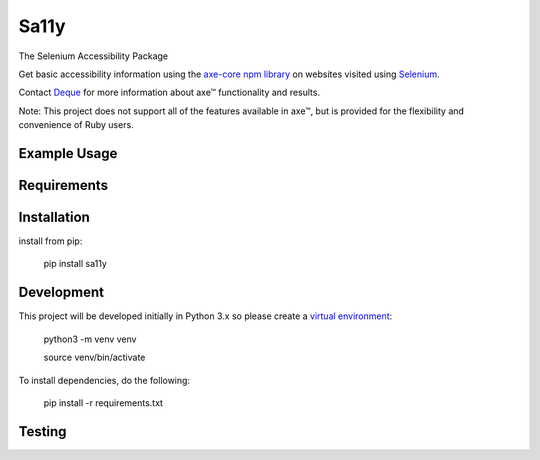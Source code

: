 Sa11y
==========================

The Selenium Accessibility Package

Get basic accessibility information using
the `axe-core npm library <https://www.npmjs.com/package/axe-core>`_
on websites visited using `Selenium <https://www.selenium.dev>`_.

Contact `Deque <https://www.deque.com>`_ for more information about axe™ functionality and results.

Note: This project does not support all of the features available in axe™, but is
provided for the flexibility and convenience of Ruby users.


Example Usage
--------------


Requirements
-------------


Installation
-------------

install from pip:

    pip install sa11y


Development
-------------

This project will be developed initially in Python 3.x so please create a
`virtual environment <https://pip.pypa.io/en/stable/>`_:

    python3 -m venv venv

    source venv/bin/activate

To install dependencies, do the following:

    pip install -r requirements.txt


Testing
---------

